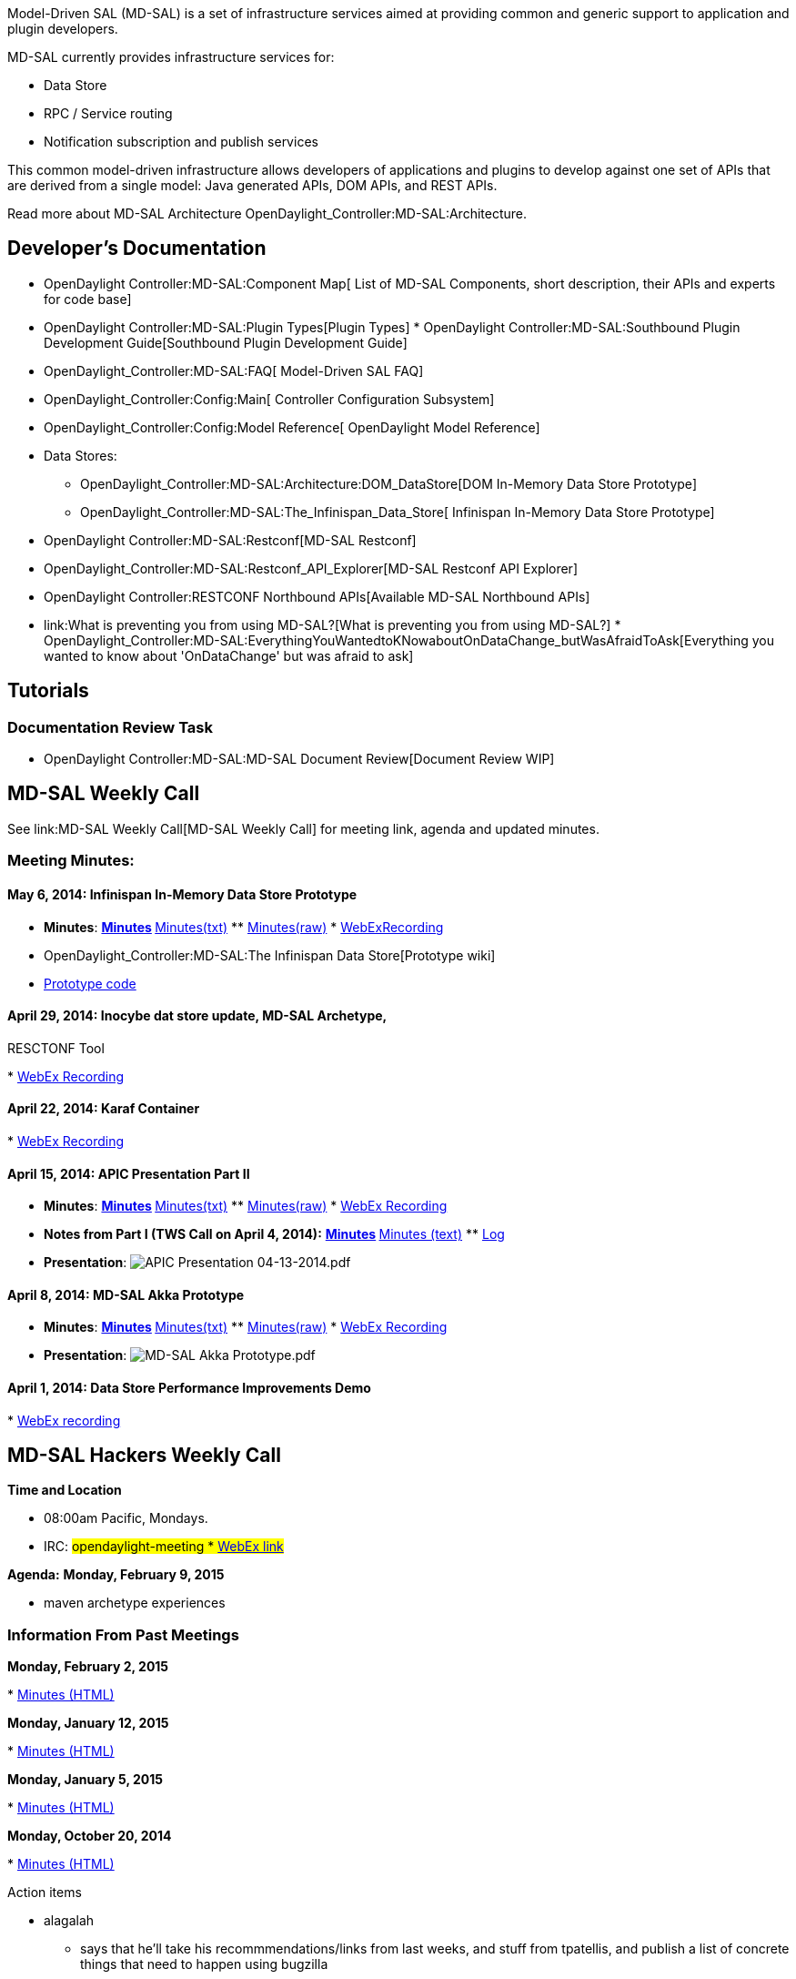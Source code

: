 Model-Driven SAL (MD-SAL) is a set of infrastructure services aimed at
providing common and generic support to application and plugin
developers.

MD-SAL currently provides infrastructure services for:

* Data Store
* RPC / Service routing
* Notification subscription and publish services

This common model-driven infrastructure allows developers of
applications and plugins to develop against one set of APIs that are
derived from a single model: Java generated APIs, DOM APIs, and REST
APIs.

Read more about MD-SAL Architecture
OpenDaylight_Controller:MD-SAL:Architecture.

[[developers-documentation]]
== Developer's Documentation

* OpenDaylight Controller:MD-SAL:Component Map[ List of MD-SAL
Components, short description, their APIs and experts for code base]
* OpenDaylight Controller:MD-SAL:Plugin Types[Plugin Types]
*
OpenDaylight Controller:MD-SAL:Southbound Plugin Development Guide[Southbound
Plugin Development Guide]
* OpenDaylight_Controller:MD-SAL:FAQ[ Model-Driven SAL FAQ]
* OpenDaylight_Controller:Config:Main[ Controller Configuration
Subsystem]
* OpenDaylight_Controller:Config:Model Reference[ OpenDaylight Model
Reference]
* Data Stores:
** OpenDaylight_Controller:MD-SAL:Architecture:DOM_DataStore[DOM
In-Memory Data Store Prototype]
** OpenDaylight_Controller:MD-SAL:The_Infinispan_Data_Store[ Infinispan
In-Memory Data Store Prototype]
* OpenDaylight Controller:MD-SAL:Restconf[MD-SAL Restconf]
* OpenDaylight_Controller:MD-SAL:Restconf_API_Explorer[MD-SAL Restconf
API Explorer]
* OpenDaylight Controller:RESTCONF Northbound APIs[Available MD-SAL
Northbound APIs]

* link:What is preventing you from using MD-SAL?[What is preventing you
from using MD-SAL?]
*
OpenDaylight_Controller:MD-SAL:EverythingYouWantedtoKNowaboutOnDataChange_butWasAfraidToAsk[Everything
you wanted to know about 'OnDataChange' but was afraid to ask]

[[tutorials]]
== Tutorials

[[documentation-review-task]]
=== Documentation Review Task

* OpenDaylight Controller:MD-SAL:MD-SAL Document Review[Document Review
WIP]

[[md-sal-weekly-call]]
== MD-SAL Weekly Call

See link:MD-SAL Weekly Call[MD-SAL Weekly Call] for meeting link, agenda
and updated minutes.

[[meeting-minutes]]
=== Meeting Minutes:

[[may-6-2014-infinispan-in-memory-data-store-prototype]]
==== May 6, 2014: Infinispan In-Memory Data Store Prototype

* *Minutes*:
**
http://meetings.opendaylight.org/opendaylight-meeting/2014/md_sal_weekly_meeting/opendaylight-meeting-md_sal_weekly_meeting.2014-05-06-16.13.html[Minutes]
**
http://meetings.opendaylight.org/opendaylight-meeting/2014/md_sal_weekly_meeting/opendaylight-meeting-md_sal_weekly_meeting.2014-05-06-16.13.txt[Minutes(txt)]
**
http://meetings.opendaylight.org/opendaylight-meeting/2014/md_sal_weekly_meeting/opendaylight-meeting-md_sal_weekly_meeting.2014-05-06-16.13.log.html[Minutes(raw)]
*
https://cisco.webex.com/ciscosales/lsr.php?RCID=ee9b23edb5fd449da213d7f3a83e2042[WebExRecording]
* OpenDaylight_Controller:MD-SAL:The Infinispan Data Store[Prototype
wiki]
* https://git.opendaylight.org/gerrit/#/c/5900/[Prototype code]

[[april-29-2014-inocybe-dat-store-update-md-sal-archetype-resctonf-tool]]
==== April 29, 2014: Inocybe dat store update, MD-SAL Archetype,
RESCTONF Tool

*
https:///cisco.webex.com/ciscosales/lsr.php?RCID=0e025c295c004d238f3c3a016b8c3318[WebEx
Recording]

[[april-22-2014-karaf-container]]
==== April 22, 2014: Karaf Container

*
https://cisco.webex.com/ciscosales/lsr.php?RCID=ea008e89723b4f0fa64204d78d5a5146[WebEx
Recording]

[[april-15-2014-apic-presentation-part-ii]]
==== April 15, 2014: APIC Presentation Part II

* *Minutes*:
**
http://meetings.opendaylight.org/opendaylight-meeting/2014/opendaylight-meeting.2014-04-15-16.07.html[Minutes]
**
http://meetings.opendaylight.org/opendaylight-meeting/2014/opendaylight-meeting.2014-04-15-16.07.txt[Minutes(txt)]
**
http://meetings.opendaylight.org/opendaylight-meeting/2014/opendaylight-meeting.2014-04-15-16.07.log.html[Minutes(raw)]
*
https://cisco.webex.com/ciscosales/lsr.php?RCID=108032230c024db6b4d037f6d1fda5e1[WebEx
Recording]
* *Notes from Part I (TWS Call on April 4, 2014):*
**
http://meetings.opendaylight.org/opendaylight-meeting/2014/opendaylight-meeting.2014-04-14-17.07.html[Minutes]
**
http://meetings.opendaylight.org/opendaylight-meeting/2014/opendaylight-meeting.2014-04-14-17.07.txt[Minutes
(text)]
**
http://meetings.opendaylight.org/opendaylight-meeting/2014/opendaylight-meeting.2014-04-14-17.07.log.html[Log]
* *Presentation*:
image:APIC Presentation 04-13-2014.pdf[APIC Presentation 04-13-2014.pdf,title="fig:APIC Presentation 04-13-2014.pdf"]

[[april-8-2014-md-sal-akka-prototype]]
==== April 8, 2014: MD-SAL Akka Prototype

* *Minutes*:
**
http://meetings.opendaylight.org/opendaylight-meeting/2014/opendaylight-meeting.2014-04-08-16.09.html[Minutes]
**
http://meetings.opendaylight.org/opendaylight-meeting/2014/opendaylight-meeting.2014-04-08-16.09.txt[Minutes(txt)]
**
http://meetings.opendaylight.org/opendaylight-meeting/2014/opendaylight-meeting.2014-04-08-16.09.log.html[Minutes(raw)]
*
https://cisco.webex.com/ciscosales/lsr.php?RCID=8a19ade66f0f49daaae57886e3305af2[WebEx
Recording]
* *Presentation*:
image:MD-SAL Akka Prototype.pdf[MD-SAL Akka Prototype.pdf,title="fig:MD-SAL Akka Prototype.pdf"]

[[april-1-2014-data-store-performance-improvements-demo]]
==== April 1, 2014: Data Store Performance Improvements Demo

*
https://cisco.webex.com/ciscosales/lsr.php?RCID=43af95c195404d10bba1f57a63049f1a%20[WebEx
recording]

[[md-sal-hackers-weekly-call]]
== MD-SAL Hackers Weekly Call

*Time and Location*

* 08:00am Pacific, Mondays.
* IRC: #opendaylight-meeting
*
https://meetings.webex.com/collabs/#/meetings/detail?uuid=MCT85SFEJTE5WAJSEMK35OXSR9-9VIB&rnd=134434.93272[WebEx
link]

*Agenda:* *Monday, February 9, 2015*

* maven archetype experiences

[[information-from-past-meetings]]
=== Information From Past Meetings

*Monday, February 2, 2015*

*
http://meetings.opendaylight.org/opendaylight-meeting/2015/md_sal_hackers/opendaylight-meeting-md_sal_hackers.2015-02-02-16.01.html[Minutes
(HTML)]

*Monday, January 12, 2015*

*
https://meetings.opendaylight.org/opendaylight-meeting/2015/md_sal_hackers/opendaylight-meeting-md_sal_hackers.2015-01-12-16.00.html[Minutes
(HTML)]

*Monday, January 5, 2015*

*
https://meetings.opendaylight.org/opendaylight-meeting/2015/md_sal_hackers/opendaylight-meeting-md_sal_hackers.2015-01-05-16.02.html[Minutes
(HTML)]

*Monday, October 20, 2014*

*
http://meetings.opendaylight.org/opendaylight-meeting/2014/md_sal_hackers/opendaylight-meeting-md_sal_hackers.2014-10-20-15.07.html[Minutes
(HTML)]

Action items

* alagalah
** says that he’ll take his recommmendations/links from last weeks, and
stuff from tpatellis, and publish a list of concrete things that need to
happen using bugzilla
** to come up with his list of adoption pain points by next meeting
** to take what he has done so far on the documentation front and break
it into chunks
** send out a list of things to do; if people have cycles, pick up the
item on the list a nd run with it
* colindixon
** to send e-mail noting his pain points: (1) it’s hard to figure out
how to take the yang file for the config subsystem and translate it into
an XML file, and (2) the config yang file is compiled in a different way
than yangtools does
* jmedved
** to start background architecture wiki using keith’s documentation
** start architecture section for config subsystem on wiki

*Monday, October 13, 2014*

*
https://meetings.opendaylight.org/opendaylight-meeting/2014/md_sal_hackers_meeting/opendaylight-meeting-md_sal_hackers_meeting.2014-10-13-15.08.html[Minutes
(HTML)]
*
https://cisco.webex.com/ciscosales/lsr.php?RCID=f234c4a69f894d32bd9f9b2f0aaf4f48[WebEx
recording]

Action items

* alagalah to set up meeting with Devin, Tom, John Burns, Maros, and
whoever wants to join, to walk through the links in the "how tos", with
a consistent template style structure, incorporating alagalah's
recommendations + other's input

*Monday, October 6, 2014*

*
https://meetings.opendaylight.org/opendaylight-clustering/2014/clustering_hackers/opendaylight-clustering-clustering_hackers.2014-10-06-15.06.html[Minutes
(HTML)]
*
https://cisco.webex.com/ciscosales/lsr.php?RCID=f234c4a69f894d32bd9f9b2f0aaf4f48[WebEx
recording]

Action items

* colindixon to help try and convert this page into a step-by-step gude:
https://wiki.opendaylight.org/view/OpenDaylight_Controller:Config:Examples:Sample_Project
* Everyone learn config subsystem :)
* alagalah to be guinea pig to go through documentation linked in this
meetbot to see if its useful for a noob to learn config subsystem...
target: 10/13
* rovarga to provide examples of how to to live reconfiguration to
devinavery (and probably the controller-dev list)

[[all-subpages]]
== All Subpages:

OpenDaylight_Controller:MD-SAL:Work Item Candidates[ Work Item
Candidates]
